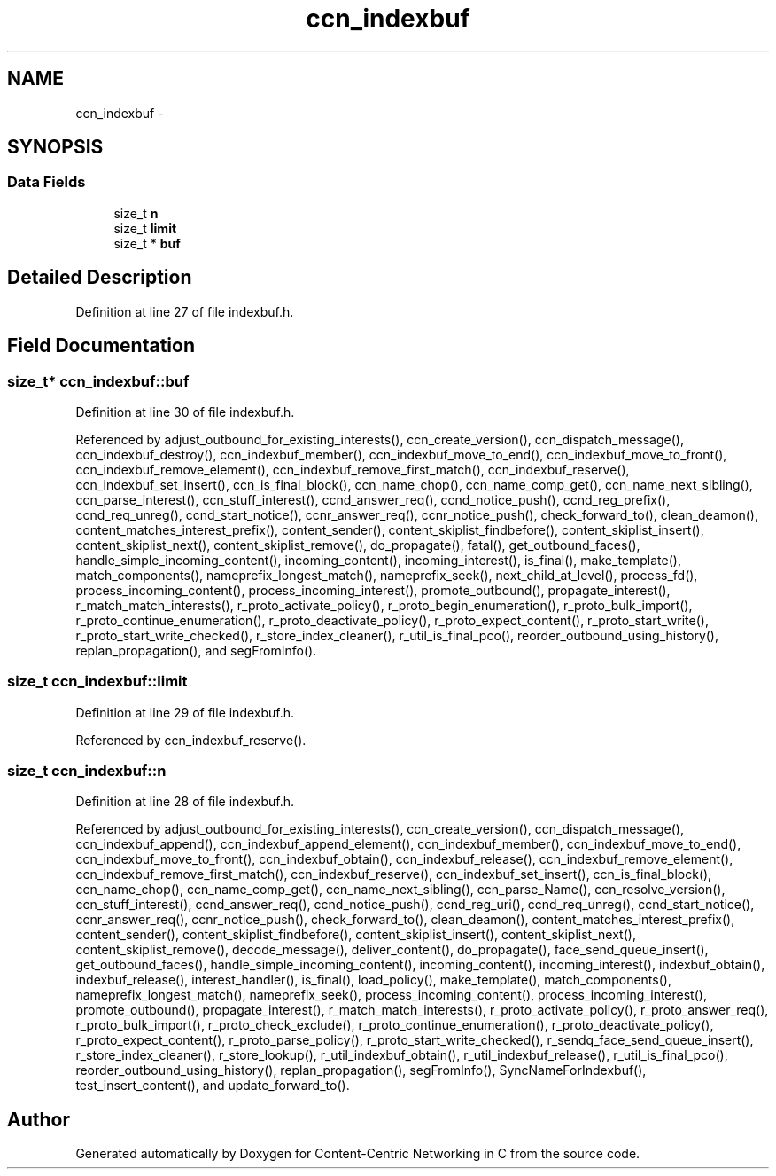 .TH "ccn_indexbuf" 3 "22 Apr 2012" "Version 0.6.0" "Content-Centric Networking in C" \" -*- nroff -*-
.ad l
.nh
.SH NAME
ccn_indexbuf \- 
.SH SYNOPSIS
.br
.PP
.SS "Data Fields"

.in +1c
.ti -1c
.RI "size_t \fBn\fP"
.br
.ti -1c
.RI "size_t \fBlimit\fP"
.br
.ti -1c
.RI "size_t * \fBbuf\fP"
.br
.in -1c
.SH "Detailed Description"
.PP 
Definition at line 27 of file indexbuf.h.
.SH "Field Documentation"
.PP 
.SS "size_t* \fBccn_indexbuf::buf\fP"
.PP
Definition at line 30 of file indexbuf.h.
.PP
Referenced by adjust_outbound_for_existing_interests(), ccn_create_version(), ccn_dispatch_message(), ccn_indexbuf_destroy(), ccn_indexbuf_member(), ccn_indexbuf_move_to_end(), ccn_indexbuf_move_to_front(), ccn_indexbuf_remove_element(), ccn_indexbuf_remove_first_match(), ccn_indexbuf_reserve(), ccn_indexbuf_set_insert(), ccn_is_final_block(), ccn_name_chop(), ccn_name_comp_get(), ccn_name_next_sibling(), ccn_parse_interest(), ccn_stuff_interest(), ccnd_answer_req(), ccnd_notice_push(), ccnd_reg_prefix(), ccnd_req_unreg(), ccnd_start_notice(), ccnr_answer_req(), ccnr_notice_push(), check_forward_to(), clean_deamon(), content_matches_interest_prefix(), content_sender(), content_skiplist_findbefore(), content_skiplist_insert(), content_skiplist_next(), content_skiplist_remove(), do_propagate(), fatal(), get_outbound_faces(), handle_simple_incoming_content(), incoming_content(), incoming_interest(), is_final(), make_template(), match_components(), nameprefix_longest_match(), nameprefix_seek(), next_child_at_level(), process_fd(), process_incoming_content(), process_incoming_interest(), promote_outbound(), propagate_interest(), r_match_match_interests(), r_proto_activate_policy(), r_proto_begin_enumeration(), r_proto_bulk_import(), r_proto_continue_enumeration(), r_proto_deactivate_policy(), r_proto_expect_content(), r_proto_start_write(), r_proto_start_write_checked(), r_store_index_cleaner(), r_util_is_final_pco(), reorder_outbound_using_history(), replan_propagation(), and segFromInfo().
.SS "size_t \fBccn_indexbuf::limit\fP"
.PP
Definition at line 29 of file indexbuf.h.
.PP
Referenced by ccn_indexbuf_reserve().
.SS "size_t \fBccn_indexbuf::n\fP"
.PP
Definition at line 28 of file indexbuf.h.
.PP
Referenced by adjust_outbound_for_existing_interests(), ccn_create_version(), ccn_dispatch_message(), ccn_indexbuf_append(), ccn_indexbuf_append_element(), ccn_indexbuf_member(), ccn_indexbuf_move_to_end(), ccn_indexbuf_move_to_front(), ccn_indexbuf_obtain(), ccn_indexbuf_release(), ccn_indexbuf_remove_element(), ccn_indexbuf_remove_first_match(), ccn_indexbuf_reserve(), ccn_indexbuf_set_insert(), ccn_is_final_block(), ccn_name_chop(), ccn_name_comp_get(), ccn_name_next_sibling(), ccn_parse_Name(), ccn_resolve_version(), ccn_stuff_interest(), ccnd_answer_req(), ccnd_notice_push(), ccnd_reg_uri(), ccnd_req_unreg(), ccnd_start_notice(), ccnr_answer_req(), ccnr_notice_push(), check_forward_to(), clean_deamon(), content_matches_interest_prefix(), content_sender(), content_skiplist_findbefore(), content_skiplist_insert(), content_skiplist_next(), content_skiplist_remove(), decode_message(), deliver_content(), do_propagate(), face_send_queue_insert(), get_outbound_faces(), handle_simple_incoming_content(), incoming_content(), incoming_interest(), indexbuf_obtain(), indexbuf_release(), interest_handler(), is_final(), load_policy(), make_template(), match_components(), nameprefix_longest_match(), nameprefix_seek(), process_incoming_content(), process_incoming_interest(), promote_outbound(), propagate_interest(), r_match_match_interests(), r_proto_activate_policy(), r_proto_answer_req(), r_proto_bulk_import(), r_proto_check_exclude(), r_proto_continue_enumeration(), r_proto_deactivate_policy(), r_proto_expect_content(), r_proto_parse_policy(), r_proto_start_write_checked(), r_sendq_face_send_queue_insert(), r_store_index_cleaner(), r_store_lookup(), r_util_indexbuf_obtain(), r_util_indexbuf_release(), r_util_is_final_pco(), reorder_outbound_using_history(), replan_propagation(), segFromInfo(), SyncNameForIndexbuf(), test_insert_content(), and update_forward_to().

.SH "Author"
.PP 
Generated automatically by Doxygen for Content-Centric Networking in C from the source code.
